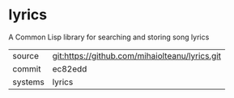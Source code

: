 * lyrics

A Common Lisp library for searching and storing song lyrics

|---------+-------------------------------------------|
| source  | git:https://github.com/mihaiolteanu/lyrics.git   |
| commit  | ec82edd  |
| systems | lyrics |
|---------+-------------------------------------------|

